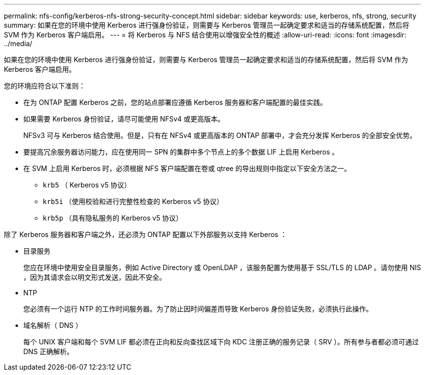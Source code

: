 ---
permalink: nfs-config/kerberos-nfs-strong-security-concept.html 
sidebar: sidebar 
keywords: use, kerberos, nfs, strong, security 
summary: 如果在您的环境中使用 Kerberos 进行强身份验证，则需要与 Kerberos 管理员一起确定要求和适当的存储系统配置，然后将 SVM 作为 Kerberos 客户端启用。 
---
= 将 Kerberos 与 NFS 结合使用以增强安全性的概述
:allow-uri-read: 
:icons: font
:imagesdir: ../media/


[role="lead"]
如果在您的环境中使用 Kerberos 进行强身份验证，则需要与 Kerberos 管理员一起确定要求和适当的存储系统配置，然后将 SVM 作为 Kerberos 客户端启用。

您的环境应符合以下准则：

* 在为 ONTAP 配置 Kerberos 之前，您的站点部署应遵循 Kerberos 服务器和客户端配置的最佳实践。
* 如果需要 Kerberos 身份验证，请尽可能使用 NFSv4 或更高版本。
+
NFSv3 可与 Kerberos 结合使用。但是，只有在 NFSv4 或更高版本的 ONTAP 部署中，才会充分发挥 Kerberos 的全部安全优势。

* 要提高冗余服务器访问能力，应在使用同一 SPN 的集群中多个节点上的多个数据 LIF 上启用 Kerberos 。
* 在 SVM 上启用 Kerberos 时，必须根据 NFS 客户端配置在卷或 qtree 的导出规则中指定以下安全方法之一。
+
** `krb5` （ Kerberos v5 协议）
** `krb5i` （使用校验和进行完整性检查的 Kerberos v5 协议）
** `krb5p` （具有隐私服务的 Kerberos v5 协议）




除了 Kerberos 服务器和客户端之外，还必须为 ONTAP 配置以下外部服务以支持 Kerberos ：

* 目录服务
+
您应在环境中使用安全目录服务，例如 Active Directory 或 OpenLDAP ，该服务配置为使用基于 SSL/TLS 的 LDAP 。请勿使用 NIS ，因为其请求会以明文形式发送，因此不安全。

* NTP
+
您必须有一个运行 NTP 的工作时间服务器。为了防止因时间偏差而导致 Kerberos 身份验证失败，必须执行此操作。

* 域名解析（ DNS ）
+
每个 UNIX 客户端和每个 SVM LIF 都必须在正向和反向查找区域下向 KDC 注册正确的服务记录（ SRV ）。所有参与者都必须可通过 DNS 正确解析。


